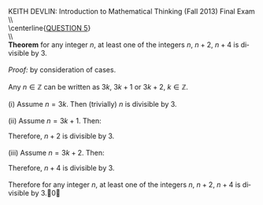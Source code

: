 #+TITLE:
#+AUTHOR:
#+LANGUAGE:  en
#+OPTIONS:   H:3 num:t toc:nil \n:nil @:t ::t |:t ^:t -:t f:t *:t <:t
#+OPTIONS:   TeX:t LaTeX:t skip:nil d:nil todo:t pri:nil tags:not-in-toc
#+INFOJS_OPT: view:nil toc:nil ltoc:t mouse:underline buttons:0 path:http://orgmode.org/org-info.js
#+EXPORT_SELECT_TAGS: export
#+EXPORT_EXCLUDE_TAGS: noexport
#+LINK_UP:
#+LINK_HOME:
#+XSLT:
#+LaTeX_HEADER: \usepackage{amsmath, amsthm, amssymb, breqn}
#+LaTeX_HEADER: \usepackage[margin=1in]{geometry}

\noindent{}KEITH DEVLIN: Introduction to Mathematical Thinking (Fall 2013)\hfill Final Exam \\
\\ \\
\centerline{\underline{QUESTION 5}} \\
\\ \\
\textbf{Theorem} for any integer \(n\), at least one of the integers \(n\), \(n+2\), \(n+4\) is divisible by 3.\\
\\
\emph{Proof:} by consideration of cases.\\
\\
Any \(n\in\mathbb{Z}\) can be written as \(3k\), \(3k+1\) or \(3k+2\), \(k\in\mathbb{Z}\).\\
\\
(i) Assume \(n = 3k\). Then (trivially) \(n\) is divisible by 3. \\
\\
(ii) Assume \(n = 3k+1\). Then:
\begin{align*}
n + 2 & = 3k + 1 + 2 \\
& = 3k + 3 \\
& = 3(k + 1)
\end{align*}
Therefore, \(n+2\) is divisible by 3.\\
\\
(iii) Assume \(n = 3k+2\). Then:
\begin{align*}
n + 4 & = 3k + 2 + 4 \\
& = 3k + 6 \\
& = 3(k + 2)
\end{align*}
Therefore, \(n+4\) is divisible by 3.\\
\\
Therefore for any integer \(n\), at least one of the integers \(n\), \(n+2\), \(n+4\) is divisible by 3.\qed
